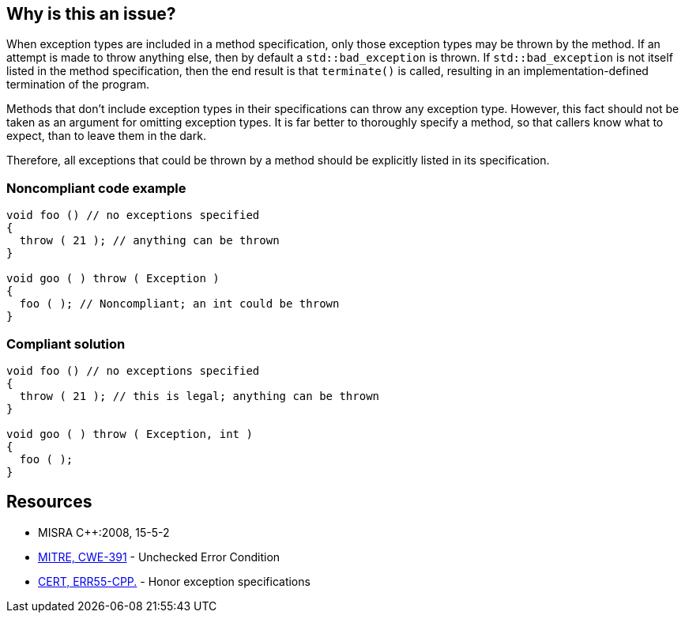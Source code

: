 == Why is this an issue?

When exception types are included in a method specification, only those exception types may be thrown by the method. If an attempt is made to throw anything else, then by default a ``++std::bad_exception++`` is thrown. If ``++std::bad_exception++`` is not itself listed in the method specification, then the end result is that ``++terminate()++`` is called, resulting in an implementation-defined termination of the program.


Methods that don't include exception types in their specifications can throw any exception type. However, this fact should not be taken as an argument for omitting exception types. It is far better to thoroughly specify a method, so that callers know what to expect, than to leave them in the dark.


Therefore, all exceptions that could be thrown by a method should be explicitly listed in its specification.


=== Noncompliant code example

[source,cpp]
----
void foo () // no exceptions specified
{
  throw ( 21 ); // anything can be thrown
}

void goo ( ) throw ( Exception ) 
{ 
  foo ( ); // Noncompliant; an int could be thrown
}
----


=== Compliant solution

[source,cpp]
----
void foo () // no exceptions specified
{
  throw ( 21 ); // this is legal; anything can be thrown
}

void goo ( ) throw ( Exception, int ) 
{ 
  foo ( );
}
----


== Resources

* MISRA {cpp}:2008, 15-5-2
* https://cwe.mitre.org/data/definitions/391[MITRE, CWE-391] - Unchecked Error Condition
* https://www.securecoding.cert.org/confluence/x/EADTAQ[CERT, ERR55-CPP.] - Honor exception specifications


ifdef::env-github,rspecator-view[]
'''
== Comments And Links
(visible only on this page)

=== relates to: S1047

=== relates to: S1050

=== on 8 Nov 2018, 14:58:39 Loïc Joly wrote:
Exceptions specifications have been deprecated in {cpp}11, and removed in {cpp}17/{cpp}20. And even before that, it was never an accepted practice.


Therefore, canceling this RSPEC.

endif::env-github,rspecator-view[]
